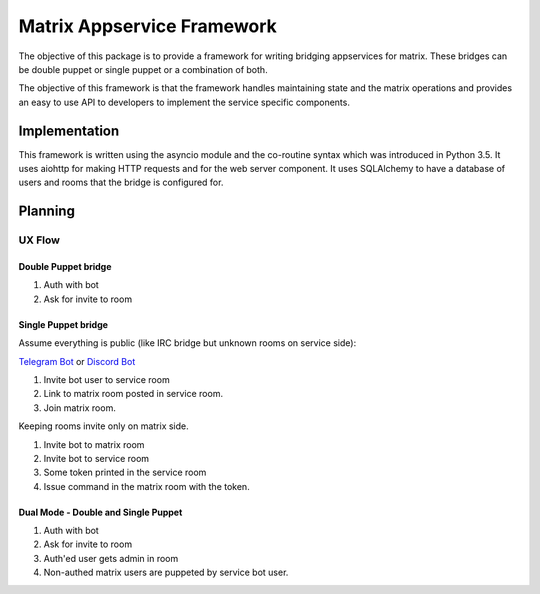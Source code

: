 Matrix Appservice Framework
===========================

The objective of this package is to provide a framework for writing bridging
appservices for matrix. These bridges can be double puppet or single puppet or a
combination of both.

The objective of this framework is that the framework handles maintaining state
and the matrix operations and provides an easy to use API to developers to
implement the service specific components.


Implementation
--------------

This framework is written using the asyncio module and the co-routine syntax
which was introduced in Python 3.5. It uses aiohttp for making HTTP requests and
for the web server component. It uses SQLAlchemy to have a database of users and
rooms that the bridge is configured for.


Planning
--------

UX Flow
#######

Double Puppet bridge
^^^^^^^^^^^^^^^^^^^^

1. Auth with bot
2. Ask for invite to room

Single Puppet bridge
^^^^^^^^^^^^^^^^^^^^

Assume everything is public (like IRC bridge but unknown rooms on service side):

`Telegram Bot <https://t2bot.io/telegram>`_ or `Discord Bot <https://t2bot.io/discord>`_

1. Invite bot user to service room
2. Link to matrix room posted in service room.
3. Join matrix room.


Keeping rooms invite only on matrix side.

1. Invite bot to matrix room
2. Invite bot to service room
3. Some token printed in the service room
4. Issue command in the matrix room with the token.


Dual Mode - Double and Single Puppet
^^^^^^^^^^^^^^^^^^^^^^^^^^^^^^^^^^^^

1. Auth with bot
2. Ask for invite to room
3. Auth'ed user gets admin in room
4. Non-authed matrix users are puppeted by service bot user.
